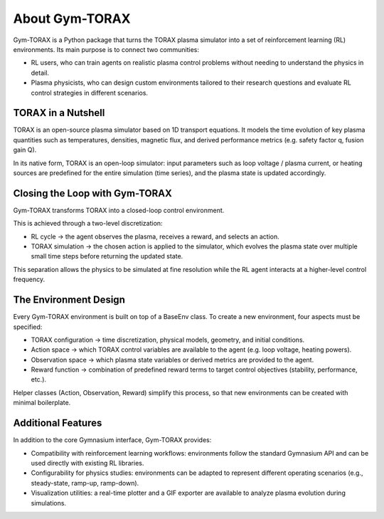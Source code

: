 About Gym-TORAX
=================

Gym-TORAX is a Python package that turns the TORAX
plasma simulator into a set of reinforcement learning (RL) environments. 
Its main purpose is to connect two communities:

- RL users, who can train agents on realistic plasma control problems without 
  needing to understand the physics in detail.

- Plasma physicists, who can design custom environments tailored to their research 
  questions and evaluate RL control strategies in different scenarios.

TORAX in a Nutshell
--------------------

TORAX is an open-source plasma simulator based on 1D transport equations. 
It models the time evolution of key plasma quantities such as temperatures, densities, 
magnetic flux, and derived performance metrics (e.g. safety factor q, fusion gain Q).

In its native form, TORAX is an open-loop simulator: input parameters such as loop voltage /
plasma current, or heating sources are predefined for the entire simulation (time series), and the plasma 
state is updated accordingly.

Closing the Loop with Gym-TORAX
--------------------------------

Gym-TORAX transforms TORAX into a closed-loop control environment.

This is achieved through a two-level discretization:

- RL cycle → the agent observes the plasma, receives a reward, and selects an action.

- TORAX simulation → the chosen action is applied to the simulator, which evolves the 
  plasma state over multiple small time steps before returning the updated state.

This separation allows the physics to be simulated at fine resolution while the RL 
agent interacts at a higher-level control frequency.

The Environment Design
--------------------------

Every Gym-TORAX environment is built on top of a BaseEnv class. To create a new 
environment, four aspects must be specified:

- TORAX configuration → time discretization, physical models, geometry, and initial 
  conditions.

- Action space → which TORAX control variables are available to the agent (e.g. loop 
  voltage, heating powers).

- Observation space → which plasma state variables or derived metrics are provided to the agent.

- Reward function → combination of predefined reward terms to target control objectives 
  (stability, performance, etc.).

Helper classes (Action, Observation, Reward) simplify this process, so that new environments can 
be created with minimal boilerplate.

Additional Features
--------------------

In addition to the core Gymnasium interface, Gym-TORAX provides:

- Compatibility with reinforcement learning workflows: environments follow the 
  standard Gymnasium API and can be used directly with existing RL libraries.

- Configurability for physics studies: environments can be adapted to represent 
  different operating scenarios (e.g., steady-state, ramp-up, ramp-down).

- Visualization utilities: a real-time plotter and a GIF exporter are available 
  to analyze plasma evolution during simulations.